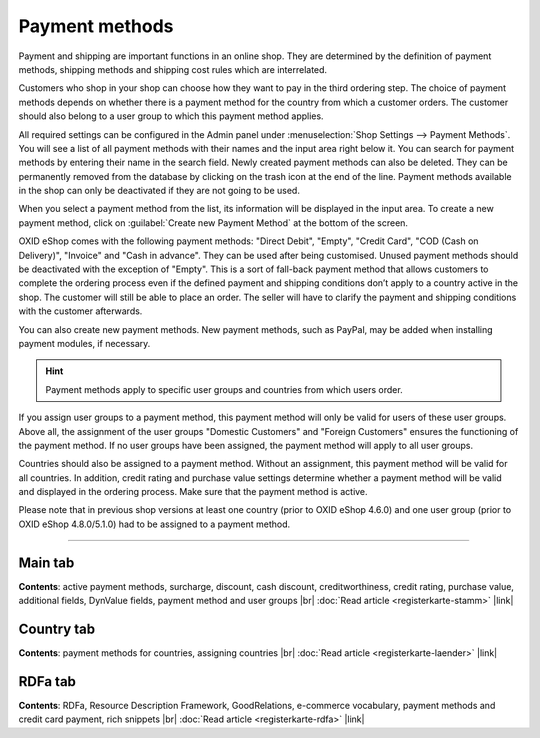 ﻿Payment methods
=============

Payment and shipping are important functions in an online shop. They are determined by the definition of payment methods, shipping methods and shipping cost rules which are interrelated.

Customers who shop in your shop can choose how they want to pay in the third ordering step. The choice of payment methods depends on whether there is a payment method for the country from which a customer orders. The customer should also belong to a user group to which this payment method applies.

All required settings can be configured in the Admin panel under :menuselection:`Shop Settings --> Payment Methods`. You will see a list of all payment methods with their names and the input area right below it. You can search for payment methods by entering their name in the search field. Newly created payment methods can also be deleted. They can be permanently removed from the database by clicking on the trash icon at the end of the line. Payment methods available in the shop can only be deactivated if they are not going to be used.

When you select a payment method from the list, its information will be displayed in the input area. To create a new payment method, click on :guilabel:`Create new Payment Method` at the bottom of the screen.

.. image:: ../../media/screenshots/oxbacz01.png
   :alt: Payment methods
   :class: with-shadow
   :height: 536
   :width: 650

OXID eShop comes with the following payment methods: \"Direct Debit\", \"Empty\", \"Credit Card\", \"COD (Cash on Delivery)\", \"Invoice\" and \"Cash in advance\". They can be used after being customised. Unused payment methods should be deactivated with the exception of \"Empty\". This is a sort of fall-back payment method that allows customers to complete the ordering process even if the defined payment and shipping conditions don’t apply to a country active in the shop. The customer will still be able to place an order. The seller will have to clarify the payment and shipping conditions with the customer afterwards.

You can also create new payment methods. New payment methods, such as PayPal, may be added when installing payment modules, if necessary.

.. hint:: Payment methods apply to specific user groups and countries from which users order.

If you assign user groups to a payment method, this payment method will only be valid for users of these user groups. Above all, the assignment of the user groups \"Domestic Customers\" and \"Foreign Customers\" ensures the functioning of the payment method. If no user groups have been assigned, the payment method will apply to all user groups.

Countries should also be assigned to a payment method. Without an assignment, this payment method will be valid for all countries. In addition, credit rating and purchase value settings determine whether a payment method will be valid and displayed in the ordering process. Make sure that the payment method is active.

Please note that in previous shop versions at least one country (prior to OXID eShop 4.6.0) and one user group (prior to OXID eShop 4.8.0/5.1.0) had to be assigned to a payment method.

-----------------------------------------------------------------------------------------

Main tab
-------------------
**Contents**: active payment methods, surcharge, discount, cash discount, creditworthiness, credit rating, purchase value, additional fields, DynValue fields, payment method and user groups |br| 
:doc:`Read article <registerkarte-stamm>` |link|

Country tab
--------------------
**Contents**: payment methods for countries, assigning countries |br|
:doc:`Read article <registerkarte-laender>` |link|

RDFa tab
------------------
**Contents**: RDFa, Resource Description Framework, GoodRelations, e-commerce vocabulary, payment methods and credit card payment, rich snippets |br| 
:doc:`Read article <registerkarte-rdfa>` |link|

.. seealso:: :doc:`Shipping methods <../versandarten/versandarten>` | :doc:`Shipping cost rules <../versandkostenregeln/versandkostenregeln>` | :doc:`Payment and shipping <../zahlung-und-versand/zahlung-und-versand>`

.. Intern: oxbacz, Status: